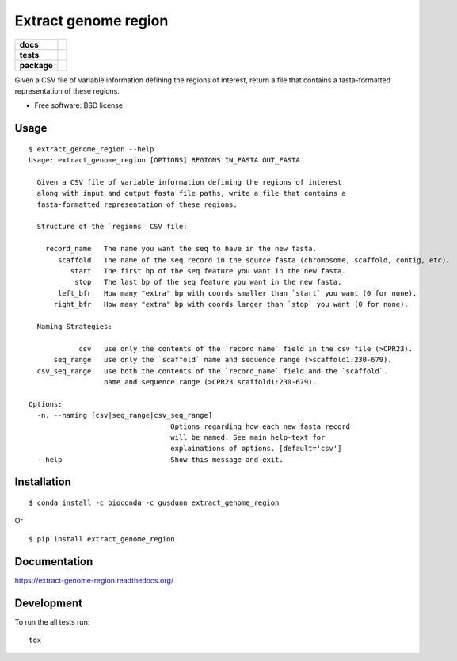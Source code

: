 =====================
Extract genome region
=====================

.. list-table::
    :stub-columns: 1

    * - docs
      - |docs|
    * - tests
      - | |travis| |appveyor|
        |
    * - package
      - |version| |downloads|

.. |docs| image:: https://readthedocs.org/projects/extract-genome-region/badge/?style=flat
    :target: https://readthedocs.org/projects/extract-genome-region
    :alt: Documentation Status

.. |travis| image:: https://img.shields.io/travis/xguse/extract-genome-region/master.svg?style=flat&label=Travis
    :alt: Travis-CI Build Status
    :target: https://travis-ci.org/xguse/extract-genome-region

.. |appveyor| image:: https://img.shields.io/appveyor/ci/xguse/extract-genome-region/master.svg?style=flat&label=AppVeyor
    :alt: AppVeyor Build Status
    :target: https://ci.appveyor.com/project/xguse/extract-genome-region





.. |version| image:: https://img.shields.io/pypi/v/extract_genome_region.svg?style=flat
    :alt: PyPI Package latest release
    :target: https://pypi.python.org/pypi/extract_genome_region

.. |downloads| image:: https://img.shields.io/pypi/dm/extract_genome_region.svg?style=flat
    :alt: PyPI Package monthly downloads
    :target: https://pypi.python.org/pypi/extract_genome_region

Given a CSV file of variable information defining the regions of interest, return a file that contains a fasta-formatted representation of these regions.

* Free software: BSD license



Usage
=====

::

    $ extract_genome_region --help
    Usage: extract_genome_region [OPTIONS] REGIONS IN_FASTA OUT_FASTA

      Given a CSV file of variable information defining the regions of interest
      along with input and output fasta file paths, write a file that contains a
      fasta-formatted representation of these regions.

      Structure of the `regions` CSV file:

        record_name   The name you want the seq to have in the new fasta.
           scaffold   The name of the seq record in the source fasta (chromosome, scaffold, contig, etc).
              start   The first bp of the seq feature you want in the new fasta.
               stop   The last bp of the seq feature you want in the new fasta.
           left_bfr   How many "extra" bp with coords smaller than `start` you want (0 for none).
          right_bfr   How many "extra" bp with coords larger than `stop` you want (0 for none).

      Naming Strategies:

                csv   use only the contents of the `record_name` field in the csv file (>CPR23).
          seq_range   use only the `scaffold` name and sequence range (>scaffold1:230-679).
      csv_seq_range   use both the contents of the `record_name` field and the `scaffold`.
                      name and sequence range (>CPR23 scaffold1:230-679).

    Options:
      -n, --naming [csv|seq_range|csv_seq_range]
                                      Options regarding how each new fasta record
                                      will be named. See main help-text for
                                      explainations of options. [default='csv']
      --help                          Show this message and exit.


Installation
============

::

    $ conda install -c bioconda -c gusdunn extract_genome_region

Or

::

    $ pip install extract_genome_region

Documentation
=============

https://extract-genome-region.readthedocs.org/

Development
===========

To run the all tests run::

    tox
